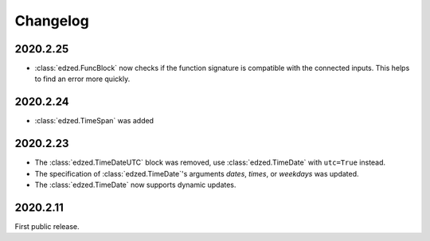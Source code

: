 =========
Changelog
=========


2020.2.25
=========

- :class:`edzed.FuncBlock` now checks if the function signature
  is compatible with the connected inputs. This helps to find
  an error more quickly.

2020.2.24
=========

- :class:`edzed.TimeSpan` was added

2020.2.23
=========

- The :class:`edzed.TimeDateUTC` block was removed,
  use :class:`edzed.TimeDate` with ``utc=True`` instead.

- The specification of :class:`edzed.TimeDate`\'s arguments
  *dates*, *times*, or *weekdays* was updated.

- The :class:`edzed.TimeDate` now supports dynamic updates.

2020.2.11
=========

First public release.
